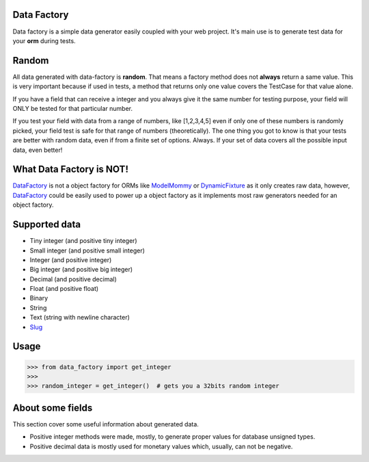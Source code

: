 Data Factory
============
Data factory is a simple data generator easily coupled with your web project. It's main use is to
generate test data for your **orm** during tests.

Random
======
All data generated with data-factory is **random**. That means a factory method does not **always** return a same value.
This is very important because if used in tests, a method that returns only one value covers the TestCase for that
value alone.

If you have a field that can receive a integer and you always give it the same number for testing purpose,
your field will ONLY be tested for that particular number.

If you test your field with data from a range of numbers, like [1,2,3,4,5] even if only one of these numbers is
randomly picked, your field test is safe for that range of numbers (theoretically). The one thing you got to
know is that your tests are better with random data, even if from a finite set of options. Always. If your
set of data covers all the possible input data, even better!

What Data Factory is NOT!
=========================
DataFactory_ is not a object factory for ORMs like ModelMommy_ or DynamicFixture_ as it
only creates raw data, however, DataFactory_ could be easily used to power up a
object factory as it implements most raw generators needed for an object factory.


Supported data
==============
- Tiny integer (and positive tiny integer)
- Small integer (and positive small integer)
- Integer (and positive integer)
- Big integer (and positive big integer)
- Decimal (and positive decimal)
- Float (and positive float)
- Binary
- String
- Text (string with newline character)
- Slug_


Usage
=====

>>> from data_factory import get_integer
>>>
>>> random_integer = get_integer()  # gets you a 32bits random integer

About some fields
=================
This section cover some useful information about generated data.

* Positive integer methods were made, mostly, to generate proper values for database unsigned types.
* Positive decimal data is mostly used for monetary values which, usually, can not be negative.

.. _ModelMommy: https://github.com/vandersonmota/model_mommy/
.. _DynamicFixture: http://code.google.com/p/django-dynamic-fixture/
.. _Slug: is a newspaper term. A slug is a short label for something, containing only letters, numbers, underscores or hyphens. They're generally used in URLs. (ref:https://docs.djangoproject.com/en/1.3/ref/models/fields/#slugfield)
.. _DataFactory: https://github.com/italomaia/data-factory/


